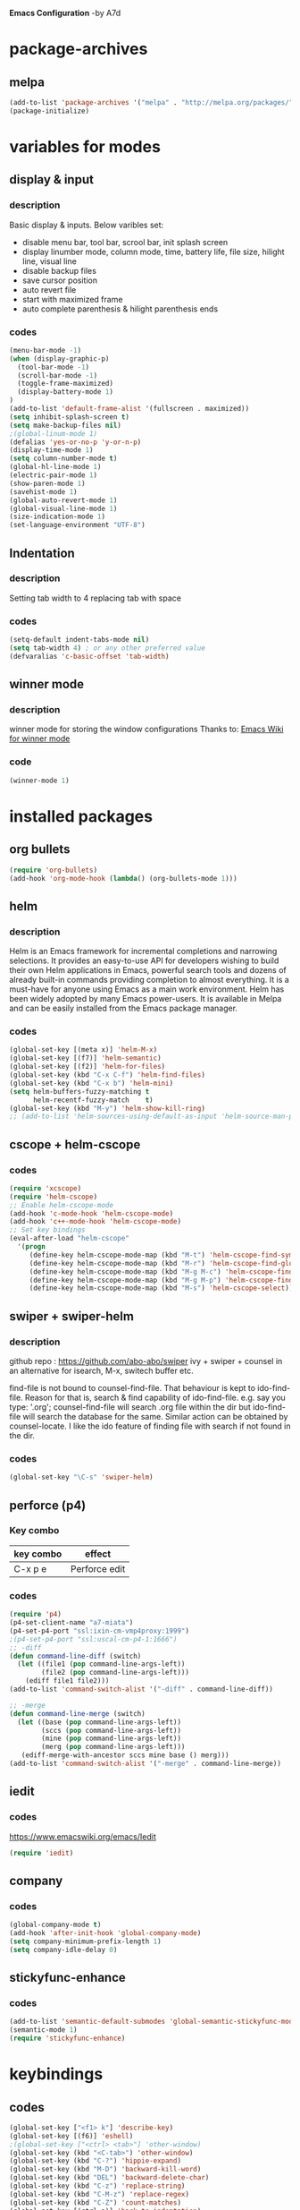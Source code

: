 
*Emacs Configuration* -by A7d
* package-archives
** melpa

#+BEGIN_SRC emacs-lisp
(add-to-list 'package-archives '("melpa" . "http://melpa.org/packages/" ) t)
(package-initialize)
#+END_SRC

* variables for modes
** display & input
*** description

    Basic display & inputs. Below varibles set:
- disable menu bar, tool bar, scrool bar, init splash screen
- display linumber mode, column mode, time, battery life, file size, hilight line, visual line
- disable backup files
- save cursor position
- auto revert file
- start with maximized frame
- auto complete parenthesis & hilight parenthesis ends

*** codes

  #+BEGIN_SRC emacs-lisp
  (menu-bar-mode -1)
  (when (display-graphic-p)
    (tool-bar-mode -1)
    (scroll-bar-mode -1)
    (toggle-frame-maximized)
    (display-battery-mode 1)
  )
  (add-to-list 'default-frame-alist '(fullscreen . maximized))
  (setq inhibit-splash-screen t)
  (setq make-backup-files nil)
  ;(global-linum-mode 1)
  (defalias 'yes-or-no-p 'y-or-n-p)
  (display-time-mode 1)
  (setq column-number-mode t)
  (global-hl-line-mode 1)
  (electric-pair-mode 1)
  (show-paren-mode 1)
  (savehist-mode 1)
  (global-auto-revert-mode 1)
  (global-visual-line-mode 1)
  (size-indication-mode 1)
  (set-language-environment "UTF-8")
  #+END_SRC

** Indentation
*** description
Setting tab width to 4
replacing tab with space

*** codes
  #+BEGIN_SRC emacs-lisp  
  (setq-default indent-tabs-mode nil)
  (setq tab-width 4) ; or any other preferred value
  (defvaralias 'c-basic-offset 'tab-width)
  #+END_SRC

** winner mode
*** description
    winner mode for storing the window configurations
    Thanks to: [[https://www.emacswiki.org/emacs/WinnerMode][Emacs Wiki for winner mode]]

*** code
#+BEGIN_SRC emacs-lisp
(winner-mode 1)
#+END_SRC

* installed packages
** org bullets
#+BEGIN_SRC emacs-lisp
(require 'org-bullets)
(add-hook 'org-mode-hook (lambda() (org-bullets-mode 1)))
#+END_SRC

** helm
*** description
Helm is an Emacs framework for incremental completions and narrowing selections. It provides an easy-to-use API for developers wishing to build their own Helm applications in Emacs, powerful search tools and dozens of already built-in commands providing completion to almost everything. It is a must-have for anyone using Emacs as a main work environment. Helm has been widely adopted by many Emacs power-users. It is available in Melpa and can be easily installed from the Emacs package manager. 

*** codes
#+BEGIN_SRC emacs-lisp
(global-set-key [(meta x)] 'helm-M-x)
(global-set-key [(f7)] 'helm-semantic)
(global-set-key [(f2)] 'helm-for-files)
(global-set-key (kbd "C-x C-f") 'helm-find-files)
(global-set-key (kbd "C-x b") 'helm-mini)
(setq helm-buffers-fuzzy-matching t
      helm-recentf-fuzzy-match    t)
(global-set-key (kbd "M-y") 'helm-show-kill-ring)
;; (add-to-list 'helm-sources-using-default-as-input 'helm-source-man-pages)
#+END_SRC
** cscope + helm-cscope
*** codes
#+BEGIN_SRC emacs-lisp
(require 'xcscope)
(require 'helm-cscope)
;; Enable helm-cscope-mode
(add-hook 'c-mode-hook 'helm-cscope-mode)
(add-hook 'c++-mode-hook 'helm-cscope-mode)
;; Set key bindings
(eval-after-load "helm-cscope"
  '(progn
     (define-key helm-cscope-mode-map (kbd "M-t") 'helm-cscope-find-symbol)
     (define-key helm-cscope-mode-map (kbd "M-r") 'helm-cscope-find-global-definition)
     (define-key helm-cscope-mode-map (kbd "M-g M-c") 'helm-cscope-find-called-function)
     (define-key helm-cscope-mode-map (kbd "M-g M-p") 'helm-cscope-find-calling-this-funtcion)
     (define-key helm-cscope-mode-map (kbd "M-s") 'helm-cscope-select)))
#+END_SRC
** swiper + swiper-helm
*** description
    github repo : https://github.com/abo-abo/swiper
    ivy + swiper + counsel in an alternative for isearch, M-x, switech buffer etc.

    find-file is not bound to counsel-find-file. That behaviour is
    kept to ido-find-file. Reason for that is, search & find
    capability of ido-find-file. e.g. say you type: '.org';
    counsel-find-file will search .org file within the dir but
    ido-find-file will search the database for the same. Similar
    action can be obtained by counsel-locate. I like the ido feature
    of finding file with search if not found in the dir.

*** codes
#+BEGIN_SRC emacs-lisp
(global-set-key "\C-s" 'swiper-helm)
#+END_SRC

** perforce (p4)
*** Key combo
 |-----------+---------------------------------|
 | key combo | effect                          |
 |-----------+---------------------------------|
 | C-x p e   | Perforce edit                   |
 |-----------+---------------------------------|

*** codes
#+BEGIN_SRC emacs-lisp
(require 'p4)
(p4-set-client-name "a7-miata")
(p4-set-p4-port "ssl:ixin-cm-vmp4proxy:1999")
;(p4-set-p4-port "ssl:uscal-cm-p4-1:1666")
;; -diff
(defun command-line-diff (switch)
  (let ((file1 (pop command-line-args-left))
        (file2 (pop command-line-args-left)))
    (ediff file1 file2)))
(add-to-list 'command-switch-alist '("-diff" . command-line-diff))

;; -merge
(defun command-line-merge (switch)
  (let ((base (pop command-line-args-left))
        (sccs (pop command-line-args-left))
        (mine (pop command-line-args-left))
        (merg (pop command-line-args-left)))
   (ediff-merge-with-ancestor sccs mine base () merg)))
(add-to-list 'command-switch-alist '("-merge" . command-line-merge))
#+END_SRC

** iedit
*** codes
https://www.emacswiki.org/emacs/Iedit

#+BEGIN_SRC emacs-lisp
(require 'iedit)
#+END_SRC
** company
*** codes
#+BEGIN_SRC emacs-lisp
(global-company-mode t)
(add-hook 'after-init-hook 'global-company-mode)
(setq company-minimum-prefix-length 1)
(setq company-idle-delay 0)
#+END_SRC
** stickyfunc-enhance
*** codes
#+BEGIN_SRC emacs-lisp
(add-to-list 'semantic-default-submodes 'global-semantic-stickyfunc-mode)
(semantic-mode 1)
(require 'stickyfunc-enhance)
#+END_SRC
* keybindings
** codes
#+BEGIN_SRC emacs-lisp
(global-set-key ["<f1> k"] 'describe-key)
(global-set-key [(f6)] 'eshell)
;(global-set-key ["<ctrl> <tab>"] 'other-window)
(global-set-key (kbd "<C-tab>") 'other-window)
(global-set-key (kbd "C-?") 'hippie-expand)
(global-set-key (kbd "M-D") 'backward-kill-word)
(global-set-key (kbd "DEL") 'backward-delete-char)
(global-set-key (kbd "C-z") 'replace-string)
(global-set-key (kbd "C-M-z") 'replace-regex)
(global-set-key (kbd "C-Z") 'count-matches)
(global-set-key [(ctrl a)] 'back-to-indentation)
(global-set-key (kbd "<prior>") 'beginning-of-defun)
(global-set-key (kbd "<next>") 'end-of-defun)
(global-set-key [(ctrl n)] 'goto-line)


;; Mouse
(unless (display-graphic-p)
  (require 'mouse)
  (xterm-mouse-mode t)
  (global-set-key [mouse-4] '(lambda ()
                              (interactive)
                              (scroll-down 1)))
  (global-set-key [mouse-5] '(lambda ()
                              (interactive)
                              (scroll-up 1)))
  (defun track-mouse (e))
  (setq mouse-sel-mode nil)
  )


#+END_SRC

* Themes
** exotica
Vibrant colored dark theme.

#+BEGIN_SRC emacs-lisp
;;(load-theme 'exotica t)
#+END_SRC

* Back to Basic
** key combo

   These are some basic key combo in emacs.

 |-----------+---------------------------------|
 | key combo | effect                          |
 |-----------+---------------------------------|
 | C-f       | forward char                    |
 | C-b       | backward char                   |
 | C-n       | next line                       |
 | C-p       | previous line                   |
 | C-a       | beginging of line               |
 | C-e       | end of line                     |
 | C-x [     | forward one page                |
 | C-x ]     | backward one page               |
 |-----------+---------------------------------|
 | M-f       | forward word                    |
 | M-b       | backward word                   |
 | M-m       | first non whitespace            |
 | M-}       | move beginging of a paragraph   |
 | M-{       | move beginging of a paragraph   |
 | M-a       | move beginging of a sentence    |
 | M-e       | move beginging of a sentence    |
 | M-<       | move to begining of buffer      |
 | M->       | move to end of buffer           |
 |-----------+---------------------------------|
 | C-M-f     | forward s-expression            |
 | C-M-b     | backward s-expression           |
 | C-M-d     | move down to a list             |
 | C-M-u     | move up out of list             |
 | C-M-n     | move to next list               |
 | C-M-p     | move to previous list           |
 | C-M-a     | move to begining of defun       |
 | C-M-e     | move to end of defun            |
 |-----------+---------------------------------|
 | C-v       | scroll down one page            |
 | M-v       | scroll up one page              |
 | C-M-v     | scroll down other window        |
 | C-M-S-v   | scroll up other window          |
 |-----------+---------------------------------|
 | C-x r m   | set a bookmark                  |
 | C-x r l   | list a bookmark                 |
 | C-x r b   | jump to a bookmark              |
 |-----------+---------------------------------|
 | C-x r n   | store number in resistor        |
 | C-x r s   | store region in resistor        |
 | C-x r SPC | store point in resistor         |
 | C-x r +   | increment content in resistor   |
 | C-x r j   | jump to resistor                |
 | C-x r i   | insert content of resistor      |
 | C-x r w   | store window config in resistor |
 | C-x r f   | store frameset in resistor      |
 |-----------+---------------------------------|
 | C-SPC     | mark the region                 |
 | C-u C-SPC | Jump to mark                    |
 | C-x C-x   | exchanges mark & point          |
 |-----------+---------------------------------|
 | M-h       | Mark Next paragraph             |
 | C-x h     | Mark whole buffer               |
 | C-M-h     | mark next defun                 |
 | C-x C-p   | mark next page                  |
 | M-@       | mark next word                  |
 | C-M-@     | mark next s expression          |
 |-----------+---------------------------------|


